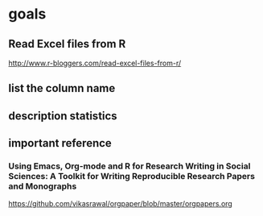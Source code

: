 * goals

** Read Excel files from R

[[http://www.r-bloggers.com/read-excel-files-from-r/]]


** list the column name



** description statistics

** important reference

*** Using Emacs, Org-mode and R for Research Writing in Social Sciences: A Toolkit for Writing Reproducible Research Papers and Monographs

https://github.com/vikasrawal/orgpaper/blob/master/orgpapers.org



